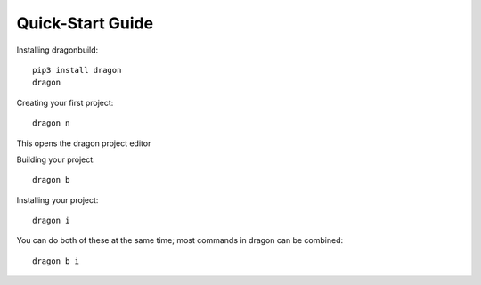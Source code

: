 Quick-Start Guide
---------------------


Installing dragonbuild::
    
    pip3 install dragon 
    dragon


Creating your first project::

    dragon n

This opens the dragon project editor

.. image:: images/dragon-quickstart-1.png
   :width: 600


Building your project::
    
    dragon b


Installing your project::

    dragon i 


You can do both of these at the same time; most commands in dragon can be combined::
    
    dragon b i
